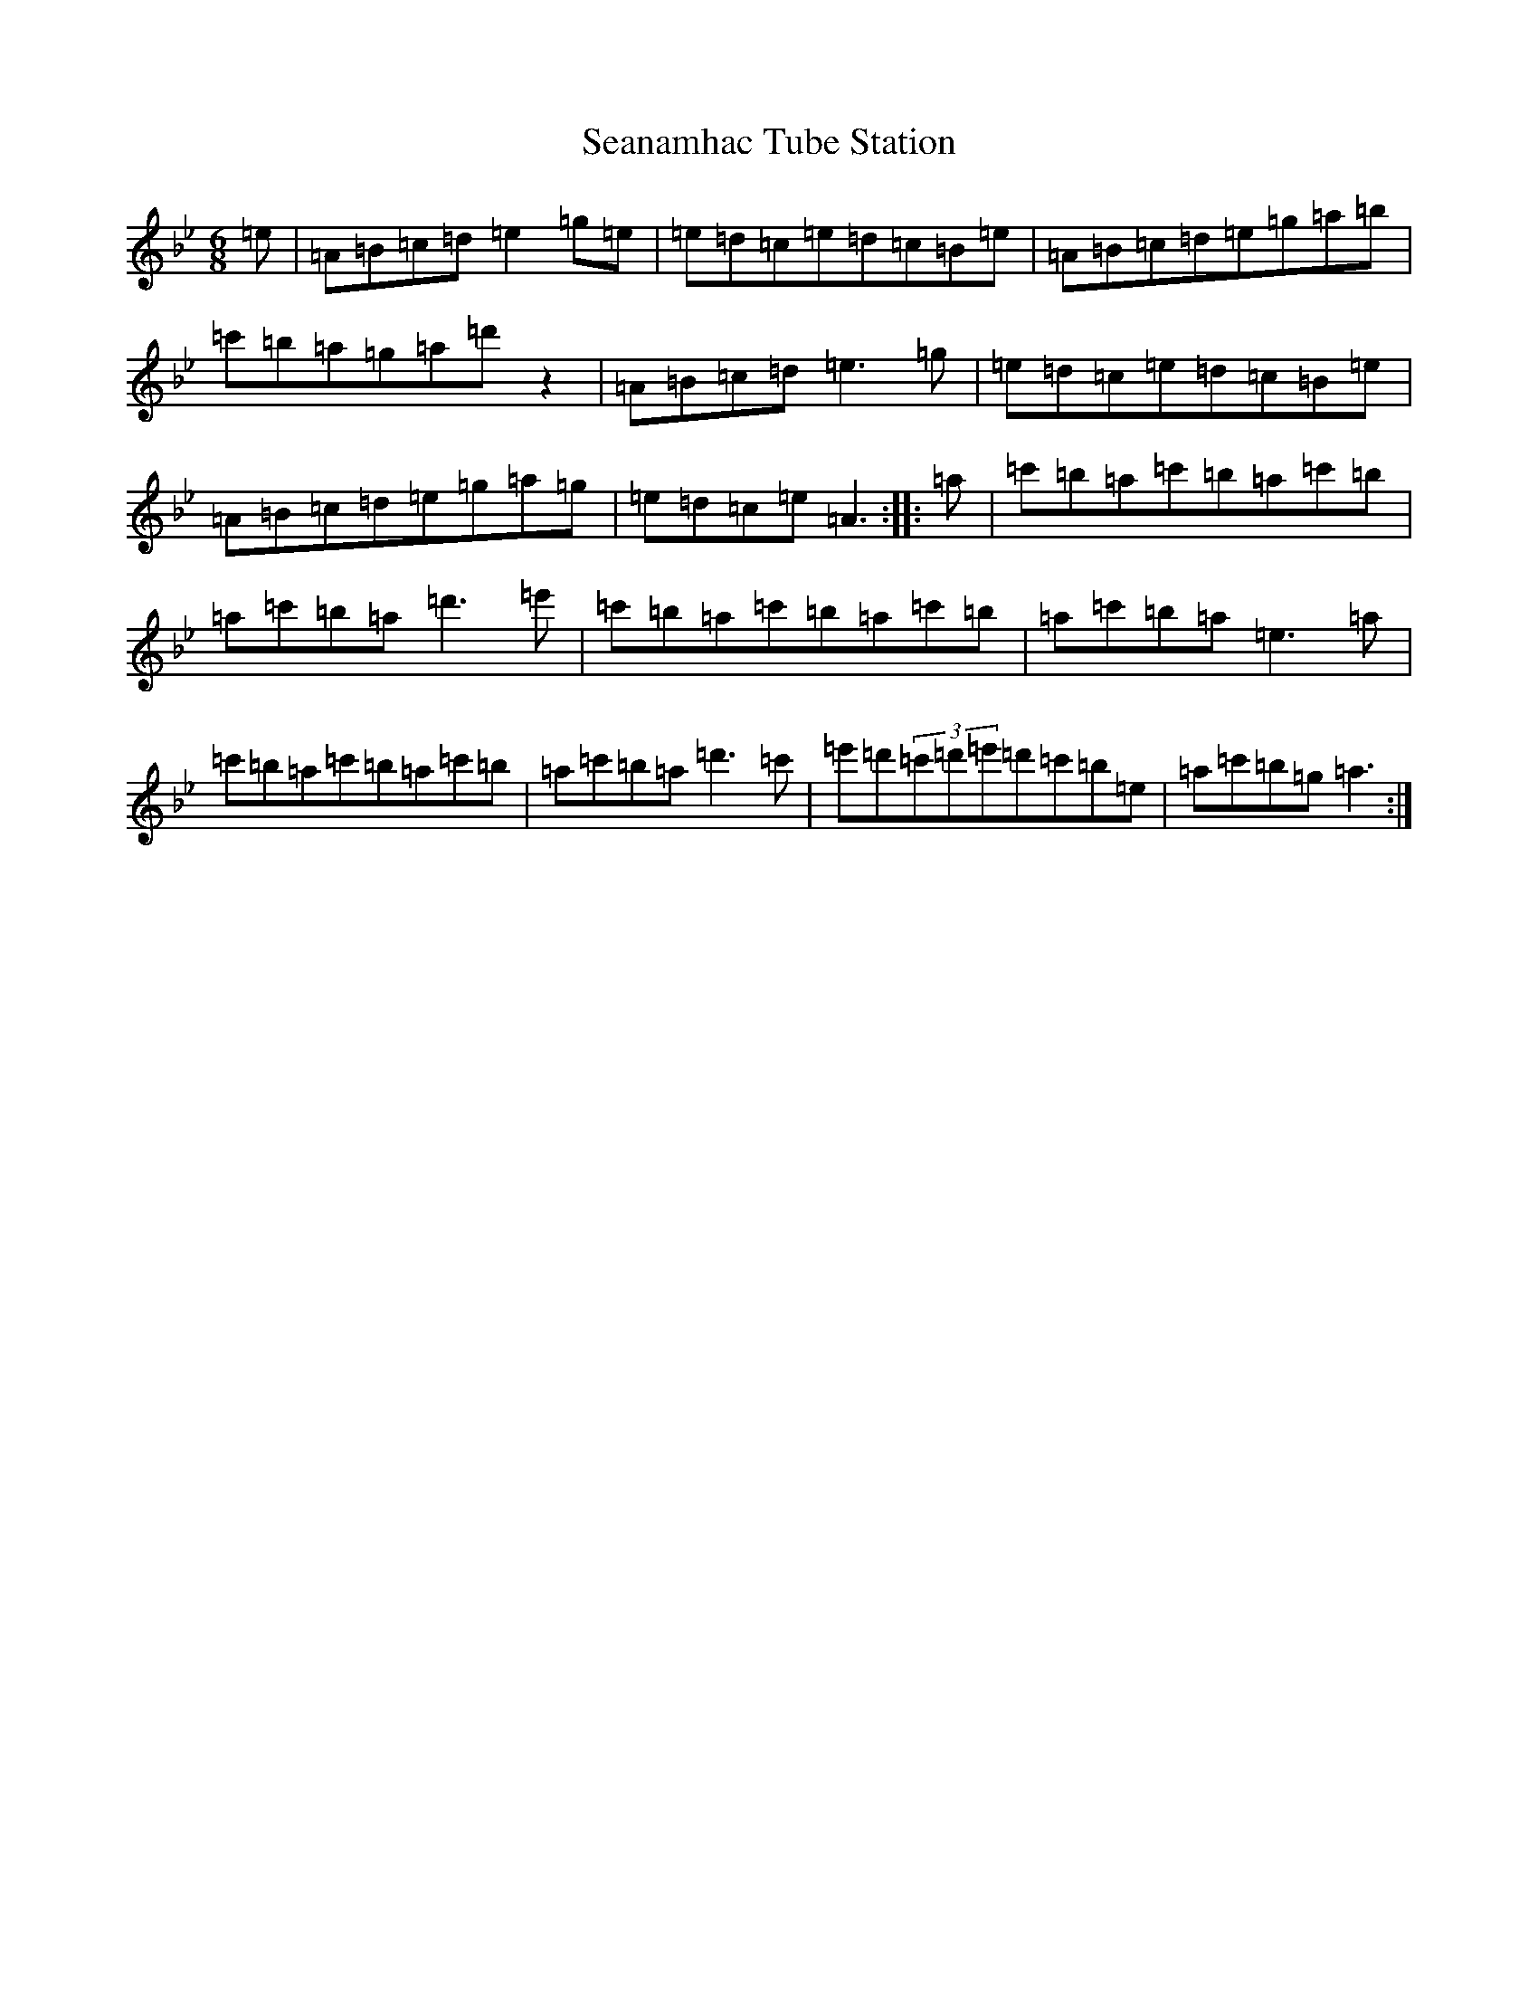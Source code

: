 X: 21850
T: Seanamhac Tube Station
S: https://thesession.org/tunes/280#setting25510
Z: G Dorian
R: jig
M: 6/8
L: 1/8
K: C Dorian
=e|=A=B=c=d=e2=g=e|=e=d=c=e=d=c=B=e|=A=B=c=d=e=g=a=b|=c'=b=a=g=a=d'z2|=A=B=c=d=e3=g|=e=d=c=e=d=c=B=e|=A=B=c=d=e=g=a=g|=e=d=c=e=A3:||:=a|=c'=b=a=c'=b=a=c'=b|=a=c'=b=a=d'3=e'|=c'=b=a=c'=b=a=c'=b|=a=c'=b=a=e3=a|=c'=b=a=c'=b=a=c'=b|=a=c'=b=a=d'3=c'|=e'=d'(3=c'=d'=e'=d'=c'=b=e|=a=c'=b=g=a3:|